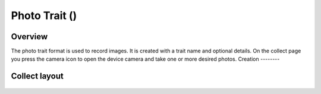 Photo Trait (|photo|) 
=====================
Overview
--------

The photo trait format is used to record images. It is created with a trait name and optional details. On the collect page you press the camera icon to open the device camera and take one or more desired photos.
Creation
--------

.. figure:: /_static/images/traits/formats/create_photo.png
   :width: 40%
   :align: center
   :alt: Photo trait creation fields

Collect layout
--------------

.. figure:: /_static/images/traits/formats/collect_photo_framed.png
   :width: 40%
   :align: center
   :alt: Photo trait collection

.. |photo| image:: /_static/icons/formats/camera.png
  :width: 20
